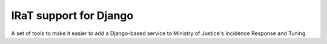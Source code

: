 IRaT support for Django
=======================

A set of tools to make it easier to add a Django-based service to Ministry of Justice's Incidence Response and Tuning.
